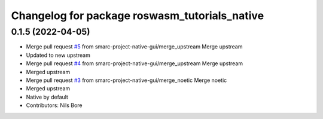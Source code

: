 ^^^^^^^^^^^^^^^^^^^^^^^^^^^^^^^^^^^^^^^^^^^^^^
Changelog for package roswasm_tutorials_native
^^^^^^^^^^^^^^^^^^^^^^^^^^^^^^^^^^^^^^^^^^^^^^

0.1.5 (2022-04-05)
------------------
* Merge pull request `#5 <https://github.com/smarc-project-native-gui/roswasm_suite_native/issues/5>`_ from smarc-project-native-gui/merge_upstream
  Merge upstream
* Updated to new upstream
* Merge pull request `#4 <https://github.com/smarc-project-native-gui/roswasm_suite_native/issues/4>`_ from smarc-project-native-gui/merge_upstream
  Merge upstream
* Merged upstream
* Merge pull request `#3 <https://github.com/smarc-project-native-gui/roswasm_suite_native/issues/3>`_ from smarc-project-native-gui/merge_noetic
  Merge noetic
* Merged upstream
* Native by default
* Contributors: Nils Bore
